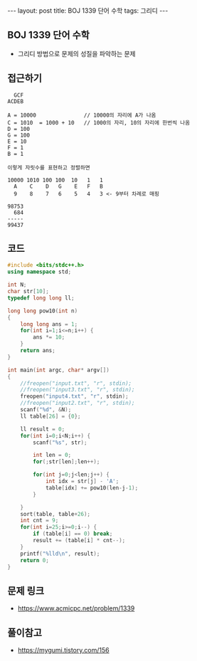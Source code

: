 #+HTML: ---
#+HTML: layout: post
#+HTML: title: BOJ 1339 단어 수학
#+HTML: tags: 그리디
#+HTML: ---
#+OPTIONS: ^:nil

** BOJ 1339 단어 수학
- 그리디 방법으로 문제의 성질을 파악하는 문제

** 접근하기
#+BEGIN_EXAMPLE
  GCF
ACDEB

A = 10000               // 10000의 자리에 A가 나옴
C = 1010  = 1000 + 10   // 1000의 자리, 10의 자리에 한번씩 나옴
D = 100
G = 100
E = 10
F = 1
B = 1

이렇게 자릿수를 표현하고 정렬하면

10000 1010 100 100  10   1   1
  A    C    D   G    E   F   B
  9    8    7   6    5   4   3 <- 9부터 차례로 매핑

98753
  684
-----
99437
#+END_EXAMPLE


** 코드
#+BEGIN_SRC cpp
#include <bits/stdc++.h>
using namespace std;

int N;
char str[10];
typedef long long ll;

long long pow10(int n)
{
    long long ans = 1; 
    for(int i=1;i<=n;i++) {
        ans *= 10;
    }
    return ans;
}

int main(int argc, char* argv[])
{
    //freopen("input.txt", "r", stdin);
    //freopen("input3.txt", "r", stdin);
    freopen("input4.txt", "r", stdin);
    //freopen("input2.txt", "r", stdin);
    scanf("%d", &N);
    ll table[26] = {0};

    ll result = 0;
    for(int i=0;i<N;i++) {
        scanf("%s", str);

        int len = 0;
        for(;str[len];len++);

        for(int j=0;j<len;j++) {
            int idx = str[j] - 'A';
            table[idx] += pow10(len-j-1);
        }

    }
    sort(table, table+26);
    int cnt = 9;
    for(int i=25;i>=0;i--) {
        if (table[i] == 0) break;
        result += (table[i] * cnt--);
    }
    printf("%lld\n", result);
    return 0;
}
#+END_SRC

** 문제 링크
- https://www.acmicpc.net/problem/1339

** 풀이참고
- https://mygumi.tistory.com/156
